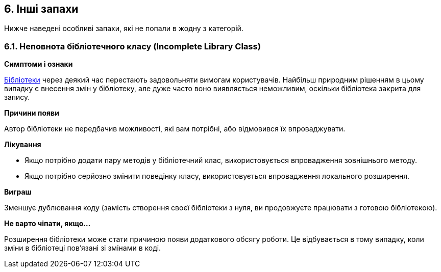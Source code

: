 == 6. Інші запахи

Нижче наведені особливі запахи, які не попали в жодну з категорій.

=== 6.1. Неповнота бібліотечного класу (Incomplete Library Class)

*Симптоми і ознаки*

https://uk.wikipedia.org/wiki/%D0%91%D1%96%D0%B1%D0%BB%D1%96%D0%BE%D1%82%D0%B5%D0%BA%D0%B0_%D0%BF%D1%96%D0%B4%D0%BF%D1%80%D0%BE%D0%B3%D1%80%D0%B0%D0%BC[Бібліотеки] через деякий час перестають задовольняти вимогам користувачів. Найбільш природним рішенням в цьому випадку є внесення змін у бібліотеку, але дуже часто воно виявляється неможливим, оскільки бібліотека закрита для запису.

*Причини появи*

Автор бібліотеки не передбачив можливості, які вам потрібні, або відмовився їх впроваджувати.

*Лікування*

* Якщо потрібно додати пару методів у бібліотечний клас, використовується впровадження зовнішнього методу.
* Якщо потрібно серйозно змінити поведінку класу, використовується впровадження локального розширення.

*Виграш*

Зменшує дублювання коду (замість створення своєї бібліотеки з нуля, ви продовжуєте працювати з готовою бібліотекою).

*Не варто чіпати, якщо...*

Розширення бібліотеки може стати причиною появи додаткового обсягу роботи. Це відбувається в тому випадку, коли зміни в бібліотеці пов’язані зі змінами в коді.